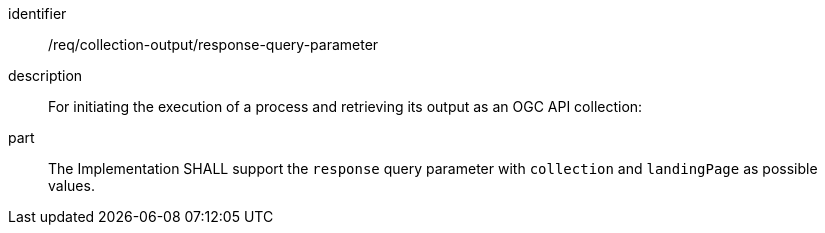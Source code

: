 [requirement]
====
[%metadata]
identifier:: /req/collection-output/response-query-parameter
description:: For initiating the execution of a process and retrieving its output as an OGC API collection:
part:: The Implementation SHALL support the `response` query parameter with `collection` and `landingPage` as possible values.
====
